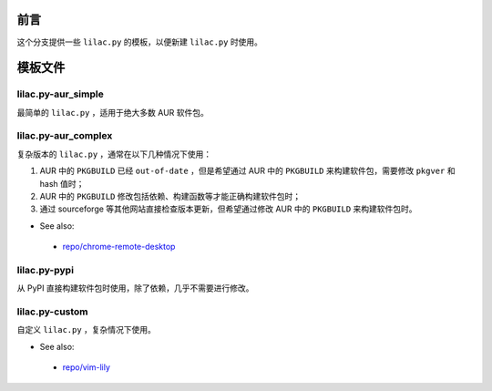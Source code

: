 前言
====
这个分支提供一些 ``lilac.py`` 的模板，以便新建 ``lilac.py`` 时使用。

模板文件
========

lilac.py-aur_simple
-------------------
最简单的 ``lilac.py`` ，适用于绝大多数 AUR 软件包。

lilac.py-aur_complex
--------------------
复杂版本的 ``lilac.py`` ，通常在以下几种情况下使用：

1. AUR 中的 ``PKGBUILD`` 已经 ``out-of-date`` ，但是希望通过 AUR 中的 ``PKGBUILD`` 来构建软件包，需要修改 ``pkgver`` 和 hash 值时；
#. AUR 中的 ``PKGBUILD`` 修改包括依赖、构建函数等才能正确构建软件包时；
#. 通过 sourceforge 等其他网站直接检查版本更新，但希望通过修改 AUR 中的 ``PKGBUILD`` 来构建软件包时。

* See also:

 + `repo/chrome-remote-desktop <https://github.com/archlinuxcn/repo/blob/master/chrome-remote-desktop/lilac.py>`_

lilac.py-pypi
-------------
从 PyPI 直接构建软件包时使用，除了依赖，几乎不需要进行修改。

lilac.py-custom
---------------
自定义 ``lilac.py`` ，复杂情况下使用。

* See also:

 + `repo/vim-lily <https://github.com/archlinuxcn/repo/blob/master/vim-lily/lilac.py>`_

